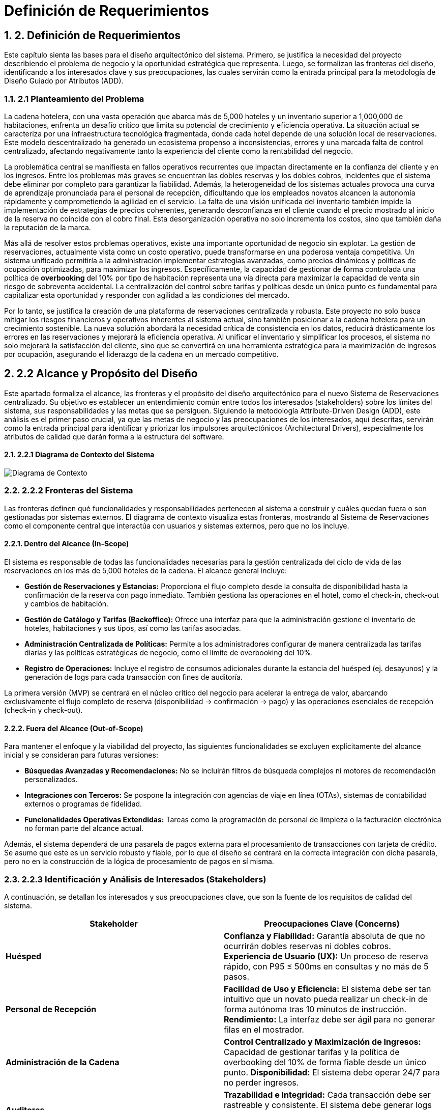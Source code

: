 = Definición de Requerimientos
:doctype: book
:lang: es
:encoding: utf-8
:toclevels: 3
:sectnums:

== 2. Definición de Requerimientos

Este capítulo sienta las bases para el diseño arquitectónico del sistema. Primero, se justifica la necesidad del proyecto describiendo el problema de negocio y la oportunidad estratégica que representa. Luego, se formalizan las fronteras del diseño, identificando a los interesados clave y sus preocupaciones, las cuales servirán como la entrada principal para la metodología de Diseño Guiado por Atributos (ADD).

=== 2.1 Planteamiento del Problema

La cadena hotelera, con una vasta operación que abarca más de 5,000 hoteles y un inventario superior a 1,000,000 de habitaciones, enfrenta un desafío crítico que limita su potencial de crecimiento y eficiencia operativa. La situación actual se caracteriza por una infraestructura tecnológica fragmentada, donde cada hotel depende de una solución local de reservaciones. Este modelo descentralizado ha generado un ecosistema propenso a inconsistencias, errores y una marcada falta de control centralizado, afectando negativamente tanto la experiencia del cliente como la rentabilidad del negocio.

La problemática central se manifiesta en fallos operativos recurrentes que impactan directamente en la confianza del cliente y en los ingresos. Entre los problemas más graves se encuentran las dobles reservas y los dobles cobros, incidentes que el sistema debe eliminar por completo para garantizar la fiabilidad. Además, la heterogeneidad de los sistemas actuales provoca una curva de aprendizaje pronunciada para el personal de recepción, dificultando que los empleados novatos alcancen la autonomía rápidamente y comprometiendo la agilidad en el servicio. La falta de una visión unificada del inventario también impide la implementación de estrategias de precios coherentes, generando desconfianza en el cliente cuando el precio mostrado al inicio de la reserva no coincide con el cobro final. Esta desorganización operativa no solo incrementa los costos, sino que también daña la reputación de la marca.

Más allá de resolver estos problemas operativos, existe una importante oportunidad de negocio sin explotar. La gestión de reservaciones, actualmente vista como un costo operativo, puede transformarse en una poderosa ventaja competitiva. Un sistema unificado permitiría a la administración implementar estrategias avanzadas, como precios dinámicos y políticas de ocupación optimizadas, para maximizar los ingresos. Específicamente, la capacidad de gestionar de forma controlada una política de *overbooking* del 10% por tipo de habitación representa una vía directa para maximizar la capacidad de venta sin riesgo de sobreventa accidental. La centralización del control sobre tarifas y políticas desde un único punto es fundamental para capitalizar esta oportunidad y responder con agilidad a las condiciones del mercado.

Por lo tanto, se justifica la creación de una plataforma de reservaciones centralizada y robusta. Este proyecto no solo busca mitigar los riesgos financieros y operativos inherentes al sistema actual, sino también posicionar a la cadena hotelera para un crecimiento sostenible. La nueva solución abordará la necesidad crítica de consistencia en los datos, reducirá drásticamente los errores en las reservaciones y mejorará la eficiencia operativa. Al unificar el inventario y simplificar los procesos, el sistema no solo mejorará la satisfacción del cliente, sino que se convertirá en una herramienta estratégica para la maximización de ingresos por ocupación, asegurando el liderazgo de la cadena en un mercado competitivo.

== 2.2 Alcance y Propósito del Diseño
Este apartado formaliza el alcance, las fronteras y el propósito del diseño arquitectónico para el nuevo Sistema de Reservaciones centralizado. Su objetivo es establecer un entendimiento común entre todos los interesados (stakeholders) sobre los límites del sistema, sus responsabilidades y las metas que se persiguen. Siguiendo la metodología Attribute-Driven Design (ADD), este análisis es el primer paso crucial, ya que las metas de negocio y las preocupaciones de los interesados, aquí descritas, servirán como la entrada principal para identificar y priorizar los impulsores arquitectónicos (Architectural Drivers), especialmente los atributos de calidad que darán forma a la estructura del software.

==== 2.2.1 Diagrama de Contexto del Sistema

image::docs/img/contextDiagram/diagramaContexto.jpg[Diagrama de Contexto]

=== 2.2.2 Fronteras del Sistema
Las fronteras definen qué funcionalidades y responsabilidades pertenecen al sistema a construir y cuáles quedan fuera o son gestionadas por sistemas externos. El diagrama de contexto visualiza estas fronteras, mostrando al Sistema de Reservaciones como el componente central que interactúa con usuarios y sistemas externos, pero que no los incluye.

==== Dentro del Alcance (In-Scope)
El sistema es responsable de todas las funcionalidades necesarias para la gestión centralizada del ciclo de vida de las reservaciones en los más de 5,000 hoteles de la cadena. El alcance general incluye:

* *Gestión de Reservaciones y Estancias:* Proporciona el flujo completo desde la consulta de disponibilidad hasta la confirmación de la reserva con pago inmediato. También gestiona las operaciones en el hotel, como el check-in, check-out y cambios de habitación.
* *Gestión de Catálogo y Tarifas (Backoffice):* Ofrece una interfaz para que la administración gestione el inventario de hoteles, habitaciones y sus tipos, así como las tarifas asociadas.
* *Administración Centralizada de Políticas:* Permite a los administradores configurar de manera centralizada las tarifas diarias y las políticas estratégicas de negocio, como el límite de overbooking del 10%.
* *Registro de Operaciones:* Incluye el registro de consumos adicionales durante la estancia del huésped (ej. desayunos) y la generación de logs para cada transacción con fines de auditoría.

La primera versión (MVP) se centrará en el núcleo crítico del negocio para acelerar la entrega de valor, abarcando exclusivamente el flujo completo de reserva (disponibilidad -> confirmación -> pago) y las operaciones esenciales de recepción (check-in y check-out).

==== Fuera del Alcance (Out-of-Scope)
Para mantener el enfoque y la viabilidad del proyecto, las siguientes funcionalidades se excluyen explícitamente del alcance inicial y se consideran para futuras versiones:

* *Búsquedas Avanzadas y Recomendaciones:* No se incluirán filtros de búsqueda complejos ni motores de recomendación personalizados.
* *Integraciones con Terceros:* Se pospone la integración con agencias de viaje en línea (OTAs), sistemas de contabilidad externos o programas de fidelidad.
* *Funcionalidades Operativas Extendidas:* Tareas como la programación de personal de limpieza o la facturación electrónica no forman parte del alcance actual.

Además, el sistema dependerá de una pasarela de pagos externa para el procesamiento de transacciones con tarjeta de crédito. Se asume que este es un servicio robusto y fiable, por lo que el diseño se centrará en la correcta integración con dicha pasarela, pero no en la construcción de la lógica de procesamiento de pagos en sí misma.

=== 2.2.3 Identificación y Análisis de Interesados (*Stakeholders*)

A continuación, se detallan los interesados y sus preocupaciones clave, que son la fuente de los requisitos de calidad del sistema.

|===
| Stakeholder | Preocupaciones Clave (Concerns)

| **Huésped** | **Confianza y Fiabilidad:** Garantía absoluta de que no ocurrirán dobles reservas ni dobles cobros. **Experiencia de Usuario (UX):** Un proceso de reserva rápido, con P95 ≤ 500ms en consultas y no más de 5 pasos.

| **Personal de Recepción** | **Facilidad de Uso y Eficiencia:** El sistema debe ser tan intuitivo que un novato pueda realizar un check-in de forma autónoma tras 10 minutos de instrucción. **Rendimiento:** La interfaz debe ser ágil para no generar filas en el mostrador.

| **Administración de la Cadena** | **Control Centralizado y Maximización de Ingresos:** Capacidad de gestionar tarifas y la política de overbooking del 10% de forma fiable desde un único punto. **Disponibilidad:** El sistema debe operar 24/7 para no perder ingresos.

| **Auditores** | **Trazabilidad e Integridad:** Cada transacción debe ser rastreable y consistente. El sistema debe generar logs inmutables para cada operación financiera o de inventario.

| **Equipo de Diseño y Desarrollo** | **Cumplimiento de ASRs:** Diseñar una arquitectura que satisfaga métricas exigentes como P95 ≤ 2.5s en confirmaciones con picos de 10 TPS. **Manejo de Concurrencia:** Evitar condiciones de carrera que lleven a dobles reservas. **Mantenibilidad:** La arquitectura debe ser modular para facilitar la evolución futura del sistema.

| **Líderes de Negocio** | **Mitigación de Riesgos y Alineación Estratégica:** La arquitectura debe ser resiliente, manejar picos de tráfico de forma controlada y asegurar la visión del proyecto: transformar la gestión de reservas en una ventaja competitiva.
|===

=== 2.3 Diagramas de Casos de Uso
Los siguientes diagramas detallan las funcionalidades principales del sistema, agrupadas por los módulos de negocio más importantes que interactúan con los actores clave (Huésped, Recepcionista, Administrador y Auditor).

==== Gestión de Cuentas y Políticas

image::docs/img/UCDiagrams/Administración de Cuentas de Personal.jpg[Diagrama CU: Administración de Cuentas de Personal, width=600]

image::docs/img/UCDiagrams/Administración de Tarifas y Políticas.jpg[Diagrama CU: Administración de Tarifas y Políticas, width=600]

image::docs/img/UCDiagrams/Auditoría.jpg[Diagrama CU: Auditoría, width=600]

==== Gestión de Operaciones
image::docs/img/UCDiagrams/Gestión de Estancias.jpg[Diagrama CU: Gestión de Estancias (Check-in/out), width=600]

image::docs/img/UCDiagrams/Gestión de Habitaciones.jpg[Diagrama CU: Gestión de Habitaciones, width=600]

image::docs/img/UCDiagrams/Gestión de Hoteles.jpg[Diagrama CU: Gestión de Hoteles, width=600]

==== Flujo Principal
image::docs/img/UCDiagrams/Reservaciones y Cuentas de Huésped.jpg[Diagrama CU: Reservaciones y Cuentas de Huésped, width=600]

=== 2.4 Descripciones de casos de uso.

Casos de Uso (Huésped)
[#CU-01]
== CU-01: Consultar disponibilidad de habitaciones

ID:: CU-01
Nombre:: Consultar disponibilidad de habitaciones
Autor:: Aldo Antonio Campos Gómez
Fecha de actualización:: 01-oct-25
Descripción:: Un Huésped consultará las habitaciones disponibles de acuerdo a sus criterios brindados.
Actor(es):: Huésped
Disparador:: El Huésped accede a la página de reservaciones y selecciona la opción para consultar disponibilidad.
Precondiciones:: PR-01 El sistema debe contar con hoteles, tipos de habitación y tarifas cargadas y activas por la administración.
Flujo Normal::
. El huésped introduce los criterios de búsqueda y confirma la búsqueda.
. El sistema recibe los criterios, valida la información, calcula la disponibilidad y los precios para las fechas solicitadas y muestra la lista de tipos de habitación.
. El huésped visualiza en pantalla la lista de tipos de habitación y selecciona una.
. Extiende al CU-02 Reservar una Habitación.
Flujos Alternos::
FA 2.1 Datos inválidos
. El sistema notifica al huésped que ingresó datos inválidos.
. Se regresa al paso 1 del flujo normal.
+
FA 3.1 Sin Disponibilidad
. Si el sistema no encuentra ningún tipo de habitación que satisfaga los criterios, notifica al huésped la falta de disponibilidad y sugiere modificar los parámetros.
. Termina el CU.
Excepciones::
EX-01 Sin conexión con la base de datos
. El sistema notifica al usuario que no hay conexión con la base de datos.
. Termina CU.
Postcondiciones::
Reglas de negocio::
RN-01 Política de Overbooking: Política de overbooking del 10%
RN-02 Precios Dinámicos: El precio mostrado al Huésped debe calcularse por día por la Administración.
RN-03 Coherencia de Precios: El precio total de la estancia mostrado al huésped debe ser exactamente el que se usará.

[#CU-02]
== CU-02: Reservar una Habitación

ID:: CU-02
Nombre:: Reservar una Habitación
Autor:: Aldo Antonio Campos Gómez
Fecha de actualización:: 01-oct-25
Descripción:: Un huésped realiza una reserva y se prepara para el pago.
Actor(es):: Huésped
Disparador:: Un huésped seleccionó una habitación previamente.
Precondiciones:: PR-01 El huésped debe haber seleccionado un tipo de habitación con disponibilidad activa.
Flujo Normal::
. El sistema solicita los datos personales del huesped.
. El huésped ingresa los datos del huésped y confirma la estancia y el precio.
. El sistema retiene el inventario para la habitación y muestra la opción de pago.
. El huésped selecciona la opción para hacer el pago.
. Incluye al CU-03 Hacer pago con tarjeta.
Flujos Alternos::
FA 2.1 Datos inválidos
. El sistema notifica al huésped que ingresó datos inválidos.
. Se regresa al paso 1 del flujo normal.
+
FA 3.1 Sin Inventario
. Si el sistema no encuentra ningún tipo de habitación, notifica al huésped la falta de disponibilidad.
. Termina el CU.
Excepciones::
EX-01 Sin conexión con la base de datos
. El sistema notifica al usuario que no hay conexión con la base de datos.
. Termina CU.
Postcondiciones::
Reglas de negocio::

[#CU-03]
== CU-03: Hacer pago con tarjeta

ID:: CU-03
Nombre:: Hacer pago con tarjeta
Autor:: Aldo Antonio Campos Gómez
Fecha de actualización:: 01-oct-25
Descripción:: El huésped realiza el pago completo de la reservación mediante la pasarela de pago para confirmar su estancia.
Actor(es):: Huésped
Disparador:: El huésped ha seleccionado la opción de pago con tarjeta.
Precondiciones:: El huesped seleccionó un tipo de habitación previamente.
Flujo Normal::
. El sistema verifica si el huésped tiene tarjetas registradas. Muestra las opciones disponibles, además de la opción de agregar una nueva tarjeta u otro método de pago.
. El huésped selecciona una tarjeta registrada o ingresa los datos de una nueva tarjeta.
. El sistema muestra los detalles finales de la reservación y el monto total a pagar.
. El huésped confirma el pago.
. El sistema procesa el pago mediante la pasarela de pago, actualiza el estado de la reservación a Confirmada, libera la retención y genera un recibo de pago.
. Termina el caso de uso.
Flujos Alternos::
FA 2.1 Sin tarjetas registradas
. Si el huésped no tiene tarjetas registradas, el sistema solicita directamente ingresar los datos de la tarjeta.
. Se regresa al paso 1 del flujo normal.
Excepciones::
EX-01 Sin conexión con la base de datos
. El sistema notifica al usuario que no hay conexión con la base de datos.
. Termina CU.
+
EX-02 Falla de Conexión
. El sistema muestra un mensaje de error notificando que no pudo conectarse con la pasarela de pagos y solicita al huésped intentar nuevamente más tarde.
. Termina el CU.
+
EX-03 Pago Rechazado
. El pago es rechazado por la pasarela de pago, el sistema muestra un mensaje de error y pide al huésped intentar nuevamente.
. Regresa al paso 1 del flujo normal.
Postcondiciones::
POST-01 El pago de la reservación queda registrado en el sistema.
POST-02 La habitación queda reservada y confirmada para el huésped, y el inventario se actualiza a Reservado.
Reglas de negocio::
RN-02 Transacción Única: El sistema debe garantizar que cada intento de cobro a la pasarela de pago sea procesado solo una vez para evitar dobles cobros.

[#CU-04]
== CU-04: Cancelar una reservación

ID:: CU-04
Nombre:: Cancelar una reservación
Autor:: Aldo Antonio Campos Gómez
Fecha de actualización:: 01-oct-25
Descripción:: Permite a un huésped anular una reserva existente y confirmada.
Actor(es):: Huésped
Disparador:: Un huésped selecciona la opción de Cancelar Reserva.
Precondiciones:: PR-01: Existe una reserva en el sistema para ese huésped.
Flujo Normal::
. El sistema muestra el apartado para ingresar el número de confirmación de la reserva.
. El huésped proporciona su número de confirmación.
. El sistema busca y muestra los detalles de la reserva a cancelar además del monto a reembolsar y las penalizaciones correspondientes.
. El huésped confirma que desea proceder con la cancelación definitiva.
. El sistema actualiza el estado de la reserva a "Cancelada" y libera a la habitación correspondiente en el inventario para las fechas de la reserva. Procesa la transacción del reembolso y envía una confirmación por correo electrónico al huésped.
. Termina CU.
Flujos Alternos::
FA 3.1 La reserva no es encontrada
. Si el número de confirmación es incorrecto o no hay ninguna reservación, el sistema informa al huésped que la reserva no pudo ser localizada.
. Se regresa al paso 1 del flujo normal.
+
FA 4.1 El huésped decide no cancelar
. El huésped selecciona la opción de no cancelar.
. Termina CU.
Excepciones::
EX-01 Sin conexión con la base de datos
. El sistema notifica al usuario que no hay conexión con la base de datos.
. Termina CU.
+
EX-02: La reserva no es cancelable
. Si la política de cancelación determina que la reserva no puede ser reembolsable, el sistema notifica al usuario.
. Termina CU.
Postcondiciones:: POST-01: El estado de la reserva se ha modificado a "Cancelada".
Reglas de negocio::
RN-01: El cálculo del reembolso debe aplicar las reglas y penalizaciones definidas en la Política de Cancelación vigente.
RN-02: Toda cancelación debe ser registrada para permitir su rastreo por parte de Auditoría.

[#CU-05]
== CU-05: Crear cuenta de huésped

ID:: CU-05
Nombre:: Crear cuenta de huésped
Autor:: Aldo Antonio Campos Gómez
Fecha de actualización:: 01-oct-25
Descripción:: Permite a un nuevo usuario registrarse en la plataforma para gestionar sus reservas y datos personales.
Actor(es):: Huésped
Disparador:: Un usuario sin cuenta previa selecciona la opción "Registrarse" en el sistema.
Precondiciones:: PR-01: El usuario no debe tener una cuenta existente asociada a su dirección de correo electrónico.
Flujo Normal::
. El sistema muestra un formulario de registro solicitando datos como nombre, apellido, correo electrónico y contraseña.
. El huésped ingresa la información solicitada y confirma la creación de la cuenta.
. El sistema valida los datos, crea la nueva cuenta en la base de datos, y muestra un mensaje de confirmación de registro exitoso.
. Termina CU.
Flujos Alternos::
FA 3.1: Correo electrónico ya registrado
. Si el sistema detecta que el correo electrónico ingresado ya existe, notifica al huésped.
. Termina CU.
+
FA 3.2: Datos inválidos
. El sistema notifica al huésped que ingresó datos inválidos.
. Se regresa al paso 2 del flujo normal.
Excepciones::
EX-01 Sin conexión con la base de datos
. El sistema notifica al usuario que no hay conexión con la base de datos.
. Termina CU.
Postcondiciones:: POST-01: Se ha creado y almacenado una nueva cuenta de huésped en el sistema.
Reglas de negocio:: RN-01: La contraseña seleccionada por el huésped debe cumplir con las políticas de seguridad mínimas del sistema.

[#CU-06]
== CU-06: Consultar mis reservaciones

ID:: CU-06
Nombre:: Consultar mis reservaciones
Autor:: Aldo Antonio Campos Gómez
Fecha de actualización:: 01-oct-25
Descripción:: Permite a un usuario registrado ver el historial y el detalle de sus reservas activas y pasadas.
Actor(es):: Huésped
Disparador:: El huésped selecciona la opción "Mis Reservaciones" dentro de su cuenta.
Precondiciones::
Flujo Normal::
. El sistema busca y muestra una lista de todas las reservaciones asociadas a la cuenta del huésped.
. El huésped selecciona una reservación de la lista para ver su detalle.
. El sistema muestra la información completa de la reservación seleccionada, incluyendo detalles del hotel, fechas, tipo de habitación y desglose de costos.
. Termina el CU.
Flujos Alternos::
FA 1.1: Huésped sin reservaciones
. Si el huésped no tiene ninguna reservación asociada a la cuenta el sistema notifica al huésped.
. Termina el CU.
Excepciones::
EX-01 Sin conexión con la base de datos
. El sistema notifica al usuario que no hay conexión con la base de datos.
. Termina CU.
Postcondiciones::
Reglas de negocio::

Casos de Uso (Recepcionista)
[#CU-07]
== CU-07: Registrar salida (Check-out)

ID:: CU-07
Nombre:: Registrar salida (Check-out)
Autor:: Aldo Antonio Campos Gómez
Fecha de actualización:: 01-oct-25
Descripción:: El Recepcionista cierra la estancia del huésped en el sistema, y actualiza el estado de la habitación para limpieza.
Actor(es):: Recepcionista
Disparador:: Un huésped se presenta en recepción para finalizar su estancia.
Precondiciones:: PR-01: Existe una reserva para el huésped con estado "Activa".
Flujo Normal::
. El sistema muestra la opción para buscar estancias activas.
. El recepcionista introduce el número de habitación del huésped para localizar la cuenta.
. El sistema calcula y presenta el estado de cuenta final, incluyendo todos los consumos adicionales.
. El recepcionista confirma los cargos con el huésped y registra el pago del saldo.
. El sistema procesa el pago, actualiza el estado de la reserva a "Finalizada" y cambia el estado de la habitación a "Pendiente de Limpieza".
. Termina CU.
Flujos Alternos::
FA 4.1 El huésped no tiene consumo adicional
. El sistema muestra al recepcionista que no hay ningún pago pendiente, actualiza el estado de la reserva a Finalizada y cambia el estado de la habitación a Pendiente de Limpieza.
. Termina CU.
Excepciones::
EX-02 Falla de Conexión
. El sistema muestra un mensaje de error notificando que no pudo conectarse con la pasarela de pagos y solicita al huésped intentar nuevamente más tarde.
. Termina el CU.
+
EX-03 Pago Rechazado
. El pago es rechazado por la pasarela de pago, el sistema muestra un mensaje de error y pide al huésped intentar nuevamente.
. Regresa al paso 1 del flujo normal.
Postcondiciones::
POST-01: El estado de la reserva se ha modificado a Finalizada.
POST-02: El estado de la habitación se ha actualizado a Pendiente de Limpieza.
Reglas de negocio:: RN-01: Todos los consumos registrados en la cuenta del huésped deben ser liquidados para poder completar el check-out.

[#CU-08]
== CU-08: Registrar llegada (check-in)

ID:: CU-08
Nombre:: Registrar llegada (check-in)
Autor:: Aldo Antonio Campos Gómez
Fecha de actualización:: 01-oct-25
Descripción:: El recepcionista localiza la reserva del huésped, valida su identidad y actualiza el estado de la habitación.
Actor(es):: Recepcionista
Disparador:: Un huésped con una reserva confirmada llega al hotel para iniciar su estancia.
Precondiciones::
PR-01: El recepcionista ha iniciado sesión en el sistema.
PR-02: Existe una reserva en el sistema para el huésped con estado "Confirmada".
Flujo Normal::
. El recepcionista solicita al huésped su número de confirmación y busca la reserva en el sistema.
. El sistema muestra los detalles de la reserva.
. El recepcionista valida la identidad del huésped, confirma los detalles de la estancia y realiza el check in en el sistema.
. El sistema actualiza el estado de la habitación de "Reservada" a "Ocupada" y registra la fecha y hora.
. Termina CU.
Flujos Alternos::
FA 2.1 La reserva no se encuentra
. Si la reserva no existe, el sistema notifica al Recepcionista.
. Termina el CU.
Excepciones::
EX-01 Sin conexión con la base de datos
. El sistema notifica al usuario que no hay conexión con la base de datos.
. Termina CU.
Postcondiciones:: POST-01 La reserva del huésped se actualiza a un estado "Activo".
Reglas de negocio::

[#CU-09]
== CU-09: Cambiar de habitación a un huésped

ID:: CU-09
Nombre:: Cambiar de habitación a un huésped
Autor:: Aldo Antonio Campos Gómez
Fecha de actualización:: 01-oct-25
Descripción:: Permite al recepcionista reasignar un huésped a una habitación diferente durante su estancia.
Actor(es):: Recepcionista
Disparador:: Un huésped solicita un cambio de habitación o el personal del hotel lo requiere por una necesidad operativa.
Precondiciones::
PR-01: El recepcionista ha iniciado sesión en el sistema.
PR-02: Existe una reserva en el sistema para el huésped con estado "Confirmada".
Flujo Normal::
. El sistema muestra la interfaz para gestionar estancias activas.
. El recepcionista busca y selecciona la estancia del huésped que requiere el cambio.
. El sistema muestra los detalles de la ocupación actual y una lista de las habitaciones disponibles y limpias.
. El recepcionista selecciona la nueva habitación de la lista y confirma la operación.
. El sistema asocia la estancia a la nueva habitación, actualiza el estado de la nueva habitación a "Ocupada" y el de la anterior a "Pendiente de Limpieza".
. Termina CU.
Flujos Alternos::
FA 3.1: Cambio a un tipo de habitación diferente
. Si no hay habitaciones disponibles del mismo tipo, el sistema puede mostrar habitaciones de otras categorías.
. Si el recepcionista selecciona una, el sistema recalcula la tarifa de la estancia si hay diferencia de precio.
. Se regresa al paso 4 del flujo normal.
Excepciones::
EX-01 Sin conexión con la base de datos
. El sistema notifica al usuario que no hay conexión con la base de datos.
. Termina CU.
Postcondiciones:: POST-01: La estancia del huésped queda registrada en la nueva habitación.
Reglas de negocio:: RN-01: Cualquier diferencia en la tarifa por cambio de tipo de habitación debe ser registrada en la cuenta del huésped.

[#CU-10]
== CU-10: Registrar consumo o servicio

ID:: CU-10
Nombre:: Registrar consumo o servicio
Autor:: José Luis Silva Gómez
Fecha de actualización:: 01-oct-25
Descripción:: Añade cargos adicionales a la cuenta de la habitación de un huésped por servicios o productos consumidos durante su estancia (ej. minibar, lavandería, restaurante).
Actor(es):: Recepcionista
Disparador:: El Recepcionista selecciona la opción "Añadir Cargo" desde la cuenta de una estancia activa.
Precondiciones::
PR-01: El recepcionista ha iniciado sesión en el sistema.
PR-02: Existe una estancia activa (check-in realizado) para el huésped.
Flujo Normal::
. El recepcionista busca y selecciona la estancia activa del huésped (por número de habitación o nombre).
. El sistema muestra la cuenta actual del huésped.
. El recepcionista ingresa la descripción del consumo o servicio y su importe.
. El sistema valida y añade el cargo a la cuenta de la habitación, mostrando un mensaje de confirmación.
. Termina el CU.
Flujos Alternos::
FA 2.1: Estancia no encontrada
. Si el sistema no localiza una estancia activa con los datos proporcionados, notifica al recepcionista.
. El flujo regresa al paso 2.
Excepciones::
EX-01 Sin conexión con la base de datos
. El sistema notifica al usuario que no hay conexión con la base de datos.
. Termina CU.
Postcondiciones:: POST-01: El nuevo cargo ha sido registrado y añadido al estado de cuenta del huésped.
Reglas de negocio::

[#CU-11]
== CU-11: Buscar reserva de huésped

ID:: CU-11
Nombre:: Buscar reserva de huésped
Autor:: José Luis Silva Gómez
Fecha de actualización:: 01-oct-25
Descripción:: Permite al recepcionista localizar una reserva específica utilizando diferentes criterios de búsqueda como nombre del huésped, apellido o número de confirmación.
Actor(es):: Recepcionista
Disparador:: El Recepcionista selecciona la opción "Buscar reserva".
Precondiciones:: PR-01: El recepcionista ha iniciado sesión en el sistema.
Flujo Normal::
. El sistema muestra la opción de búsqueda de reservas.
. El recepcionista introduce al menos un criterio de búsqueda (ej. nombre del huésped).
. El sistema busca en la base de datos y muestra una lista de las reservas que coinciden con los criterios.
. El recepcionista selecciona la reserva correcta de la lista.
. El sistema muestra todos los detalles de la reserva seleccionada.
. Termina el CU.
Flujos Alternos::
FA 3.1 Búsqueda sin resultados
. Si el sistema no encuentra ninguna reserva que coincida con los criterios, muestra un mensaje informativo.
. El flujo regresa al paso 2.
Excepciones::
EX-01 Sin conexión con la base de datos
. El sistema notifica al usuario que no hay conexión con la base de datos.
. Termina CU.
Postcondiciones:: POST-01: El recepcionista ha visualizado la información detallada de la reserva buscada.
Reglas de negocio::

[#CU-12]
== CU-12: Consultar estado de habitación

ID:: CU-12
Nombre:: Consultar estado de habitación
Autor:: José Luis Silva Gómez
Fecha de actualización:: 01-oct-25
Descripción:: Muestra al recepcionista una vista general y en tiempo real del estado de todas las habitaciones del hotel (ej. Disponible, Ocupada, Pendiente de Limpieza, En Mantenimiento).
Actor(es):: Recepcionista
Disparador:: El Recepcionista selecciona la opción "Estado de Habitaciones" en su panel principal.
Precondiciones::
Flujo Normal::
. El sistema recupera y muestra una lista o un mapa gráfico de todas las habitaciones del hotel.
. Cada habitación se muestra con su estado actual, a menudo indicado por un código de color.
. Termina el CU.
Flujos Alternos::
FA 1.1: Filtrar la vista
. El recepcionista aplica filtros para ver solo habitaciones con un estado específico (ej. "Disponibles").
. El sistema actualiza la vista para mostrar solo las habitaciones que cumplen el criterio.
Excepciones::
EX-01 Sin conexión con la base de datos
. El sistema notifica al usuario que no hay conexión con la base de datos.
. Termina CU.
Postcondiciones::
Reglas de negocio::

De acuerdo, continuamos.

Aquí tienes la siguiente sección, que cubre la primera parte de los Casos de Uso del actor Administrador, enfocada en la gestión de hoteles y habitaciones (CU-13 al CU-24).

Casos de Uso (Administrador - Gestión de Hoteles y Habitaciones)
[#CU-13]
== CU-13: Registrar nuevo hotel

ID:: CU-13
Nombre:: Registrar nuevo hotel
Autor:: Angel Jonathan Puch Hernández
Fecha de actualización:: 03-oct-25
Descripción:: El Administrador da de alta un nuevo hotel en el sistema, registrando su información básica para que pueda ser gestionado.
Actor(es):: Administrador
Disparador:: El Administrador selecciona la opción para Registrar Nuevo Hotel desde el panel de administración.
Precondiciones::
Flujo Normal::
. El sistema muestra el formulario para el registro de un nuevo hotel.
. El administrador ingresa los datos del hotel y confirma la acción.
. El sistema valida que los datos estén completos y con el formato correcto. Verifica que no exista otro hotel con los mismos identificadores únicos, registra el nuevo hotel y muestra un mensaje de confirmación al Administrador.
. Termina CU.
Flujos Alternos::
FA 3.1 Datos inválidos o incompletos:
. Si el sistema verifica si hay errores en la validación, notifica al Administrador resaltando los campos incorrectos.
. Se regresa al paso 1 del flujo normal, manteniendo la información ya ingresada.
+
FA 3.2 Hotel duplicado:
. Si el sistema detecta que el hotel ya existe, informa al Administrador del duplicado y cancela la operación.
. El flujo regresa al paso 1.
Excepciones::
EX-01 Sin conexión con la base de datos
. El sistema notifica al usuario que no hay conexión con la base de datos.
. Termina CU.
Postcondiciones:: PS-01: Se ha creado un nuevo registro de hotel en el sistema, disponible para la gestión de habitaciones y tarifas.
Reglas de negocio::

[#CU-14]
== CU-14: Consultar información de hotel

ID:: CU-14
Nombre:: Consultar información de hotel
Autor:: Angel Jonathan Puch Hernández
Fecha de actualización:: 03-oct-25
Descripción:: Permite al Administrador buscar y visualizar los detalles de un hotel existente en el sistema.
Actor(es):: Administrador
Disparador:: El Administrador accede a la sección de Gestión de Hoteles.
Precondiciones:: PR-01: Deben existir hoteles registrados en el sistema.
Flujo Normal::
. El sistema muestra la interfaz de consulta, incluyendo una lista de hoteles y un campo de búsqueda.
. El actor utiliza la búsqueda o selecciona un hotel directamente de la lista.
. El sistema: Recupera y muestra en pantalla toda la información detallada del hotel seleccionado.
. Termina CU.
Flujos Alternos::
FA 2.1 Búsqueda sin resultados:
. Si el actor realiza una búsqueda y el sistema no encuentra ningún hotel que coincida, notifica al Administrador.
. El flujo regresa al paso 1.
Excepciones::
EX-01 Sin conexión con la base de datos
. El sistema notifica al usuario que no hay conexión con la base de datos.
. Termina CU.
Postcondiciones:: POST-01: El Administrador ha visualizado la información del hotel solicitado.
Reglas de negocio::

[#CU-15]
== CU-15: Actualizar información de hotel

ID:: CU-15
Nombre:: Actualizar información de hotel
Autor:: Angel Jonathan Puch Hernández
Fecha de actualización:: 03-oct-25
Descripción:: El administrador modifica los datos generales de un hotel previamente registrado en el sistema.
Actor(es):: Administrador
Disparador:: El Administrador selecciona la opción de editar un hotel existente.
Precondiciones:: PR-01: El Administrador ha consultado previamente el hotel que desea modificar.
Flujo Normal::
. El sistema presenta un formulario con la información actual del hotel cargada en los campos editables.
. El administrador modifica los campos deseados y confirma los cambios.
. El sistema valida los datos modificados, los guarda en la base de datos y muestra un mensaje de confirmación.
. Termina CU.
Flujos Alternos::
FA 3.1 Datos inválidos o incompletos:
. Si el sistema verifica si hay errores en la validación, notifica al Administrador resaltando los campos incorrectos.
. Se regresa al paso 1 del flujo normal, manteniendo la información ya ingresada.
Excepciones::
EX-01 Sin conexión con la base de datos
. El sistema notifica al usuario que no hay conexión con la base de datos.
. Termina CU.
Postcondiciones:: POST-01 La información del hotel ha sido actualizada en la base de datos.
Reglas de negocio::

[#CU-16]
== CU-16: Desactivar hotel

ID:: CU-16
Nombre:: Desactivar hotel
Autor:: Angel Jonathan Puch Hernández
Fecha de actualización:: 03-oct-25
Descripción:: Se cambia el estado de un hotel a "Inactivo" para que ya no esté disponible para nuevas reservaciones ni aparezca en consultas públicas. El registro se conserva en la base de datos por motivos de auditoría.
Actor(es):: Administrador
Disparador:: El Administrador selecciona la opción de desactivar un hotel existente.
Precondiciones::
Flujo Normal::
. El sistema verifica que el hotel no tenga reservaciones futuras. Al no encontrar ninguna, muestra un diálogo de confirmación, advirtiendo que la acción ocultará el hotel del sistema público.
. El administrador confirma la desactivación.
. El sistema cambia el estado del hotel a "Inactivo" en la base de datos y muestra un mensaje de éxito.
Flujos Alternos::
FA 1.1 Hotel con reservaciones futuras:
. Si el sistema detecta que existen reservaciones futuras para este hotel, bloquea la acción. Muestra un mensaje al Administrador indicando: "La desactivación no es posible. El hotel tiene [X] reservaciones futuras. Por favor, proceda con la reubicación o cancelación de estas antes de intentar desactivarlo nuevamente."
. Termina CU.
+
FA 2.1 Cancelación del usuario:
. El administrador decide no desactivar el hotel y cancela la operación en el diálogo de confirmación.
. Termina CU.
Excepciones::
EX-01 Sin conexión con la base de datos
. El sistema notifica al usuario que no hay conexión con la base de datos.
. Termina CU.
Postcondiciones:: POST-01 El estado del hotel se actualiza a "Inactivo". El hotel ya no es visible para los huéspedes y no se pueden realizar nuevas reservaciones en él. Todos los datos históricos se conservan.
Reglas de negocio::
RN-01 Por políticas de auditoría, los registros de hoteles no se eliminan fisicamente, solo se desactivan.
RN-02 Un hotel con reservaciones futuras no puede ser desactivado. La resolución manual de estas reservas (reubicación o cancelación) es un prerrequisito para la desactivación.

[#CU-17]
== CU-17: Registrar tipo de habitación

ID:: CU-17
Nombre:: Registrar tipo de habitación
Autor:: Angel Jonathan Puch Hernández
Fecha de actualización:: 03-oct-25
Descripción:: Crea una nueva categoría de habitación (ej. Sencilla, Doble, Suite) con sus características generales.
Actor(es):: Administrador
Disparador:: El Administrador selecciona la opción Registrar Tipo de Habitación.
Precondiciones::
Flujo Normal::
. El sistema muestra el formulario para registrar una nueva categoría de habitación.
. El administrador ingresa los datos del nuevo tipo de habitación y confirma.
. El sistema valida los datos, verifica que el nombre no esté duplicado, guarda el registro y muestra un mensaje de confirmación.
. Termina CU.
Flujos Alternos::
FA 3.1 Datos inválidos:
. Si los datos son incorrectos, el sistema notifica al Administrador para que los corrija.
. Se regresa al paso 1 del flujo normal.
+
FA 3.2 Tipo de habitación duplicado:
. Si el nombre ya existe, el sistema informa al Administrador.
. Se regresa al paso 1 del flujo normal.
Excepciones::
EX-01 Sin conexión con la base de datos
. El sistema notifica al usuario que no hay conexión con la base de datos.
. Termina CU.
Postcondiciones:: POST-01 Se ha creado una nueva categoría de habitación, disponible para ser asignada a habitaciones fisicas.
Reglas de negocio::

[#CU-18]
== CU-18: Consultar tipos de habitación

ID:: CU-18
Nombre:: Consultar tipos de habitación
Autor:: Aldo Antonio Campos Gómez
Fecha de actualización:: 03-oct-25
Descripción:: Muestra al Administrador la lista de todas las categorías de habitaciones existentes en el sistema.
Actor(es):: Administrador
Disparador:: El Administrador da clic en consultar tipos de habitación.
Precondiciones::
Flujo Normal::
. El sistema recupera y muestra una lista con todos los tipos de habitación registrados y sus datos principales.
. El administrador visualiza la lista.
. Termina CU.
Flujos Alternos::
FA 1.1 No existen tipos de habitación:
. Si el sistema no encuentra registros, muestra un mensaje indicándolo junto con una opción para crear uno nuevo.
. Termina CU.
Excepciones::
EX-01 Sin conexión con la base de datos
. El sistema notifica al usuario que no hay conexión con la base de datos.
. Termina CU.
Postcondiciones:: POST-01 El Administrador ha visualizado la lista de tipos de habitación.
Reglas de negocio::

[#CU-19]
== CU-19: Actualizar tipo de habitación

ID:: CU-19
Nombre:: Actualizar tipo de habitación
Autor:: Angel Jonathan Puch Hernández
Fecha de actualización:: 03-oct-25
Descripción:: El administrador modifica las características de un tipo de habitación existente.
Actor(es):: Administrador
Disparador:: El Administrador selecciona la opción de editar un tipo de habitación de la lista.
Precondiciones:: PR-01: Ya deben de haber registros de tipos de habitación.
Flujo Normal::
. El sistema presenta un formulario con los datos actuales del tipo de habitación.
. El actor modifica los datos y confirma los cambios.
. El sistema valida los nuevos datos, los guarda y muestra un mensaje de confirmación.
. Termina CU.
Flujos Alternos::
FA 3.1 Datos inválidos:
. Si los datos son incorrectos, el sistema notifica al Administrador para que los corrija.
. Se regresa al paso 1 del flujo normal.
Excepciones::
EX-01 Sin conexión con la base de datos
. El sistema notifica al usuario que no hay conexión con la base de datos.
. Termina CU.
Postcondiciones:: POST-01 La información del tipo de habitación ha sido actualizada.
Reglas de negocio::

[#CU-20]
== CU-20: Desactivar tipo de habitación

ID:: CU-20
Nombre:: Desactivar tipo de habitación
Autor:: Angel Jonathan Puch Hernández
Fecha de actualización:: 03-oct-25
Descripción:: Cambia el estado de un tipo de habitación a "Inactivo" para que no pueda ser asignado a nuevas habitaciones. El registro se conserva en la base de datos para mantener la integridad de los datos históricos.
Actor(es):: Administrador
Disparador:: El Administrador selecciona la opción desactivar un tipo de habitación.
Precondiciones:: PR-01: Existen tipos de habitaciones registradas en el sistema.
Flujo Normal::
. El sistema verifica que el tipo de habitación no esté actualmente en uso (asignado a ninguna habitación fisica). Al no encontrar ninguna, muestra un diálogo de confirmación.
. El administrador confirma la desactivación.
. El sistema cambia el estado del tipo de habitación a "Inactivo" en la base de datos y muestra un mensaje de éxito.
. Termina CU.
Flujos Alternos::
FA 1.1 Tipo de habitación en uso:
. Si el sistema detecta que este tipo está asignado a una o más habitaciones, bloquea la acción. Muestra un mensaje al Administrador: "La desactivación no es posible. Este tipo está asignado a [X] habitaciones. Por favor, reasigne estas habitaciones a otro tipo antes de continuar."
. Termina CU.
+
FA 2.1 Cancelación del usuario:
. El actor decide no continuar y cancela la operación en el diálogo de confirmación.
. Termina CU.
Excepciones::
EX-01 Sin conexión con la base de datos
. El sistema notifica al usuario que no hay conexión con la base de datos.
. Termina CU.
Postcondiciones:: POST-01 El estado del tipo de habitación se actualiza a "Inactivo". Ya no aparecerá en las opciones para asignar a habitaciones nuevas o existentes.
Reglas de negocio:: RN-01: Un tipo de habitación que esté asignado a una o más habitaciones fisicas no puede ser desactivado. Se debe reasignar cada habitación afectada antes de proceder.

[#CU-21]
== CU-21: Registrar habitación

ID:: CU-21
Nombre:: Registrar habitación
Autor:: Angel Jonathan Puch Hernández
Fecha de actualización:: 03-oct-25
Descripción:: El administrador añade una habitación física al inventario de un hotel, asignándole un tipo.
Actor(es):: Administrador
Disparador:: El Administrador selecciona añadir habitación en la gestión de un hotel.
Precondiciones:: PR-01: Deben existir hoteles y tipos de habitación.
Flujo Normal::
. El sistema muestra el formulario para registrar una nueva habitación, permitiendo seleccionar el hotel y el tipo de habitación de listas desplegables.
. El actor completa los datos y confirma.
. El sistema valida los datos, verifica que el número no esté duplicado en el hotel, guarda la habitación y confirma la operación.
Flujos Alternos::
FA 3.1 Datos inválidos:
. Si los datos son incorrectos, el sistema lo notifica.
. Regresa al paso 1 del flujo normal, manteniendo la información ya ingresada.
+
FA 3.2 Habitación duplicada:
. Si el número ya existe en ese hotel, el sistema lo informa.
. Regresa al paso 1 del flujo normal.
Excepciones::
EX-01 Sin conexión con la base de datos
. El sistema notifica al usuario que no hay conexión con la base de datos.
. Termina CU.
Postcondiciones:: POST-01 Se ha añadido una nueva habitación al inventario de un hotel.
Reglas de negocio::

[#CU-22]
== CU-22: Consultar estado de habitación

ID:: CU-22
Nombre:: Consultar estado de habitación
Autor:: Angel Jonathan Puch Hernández
Fecha de actualización:: 03-oct-25
Descripción:: El administrador revisa los detalles y el estado actual de una habitación (Disponible, Ocupada, etc.).
Actor(es):: Administrador
Disparador:: El administrador busca una habitación por su número dentro de un hotel.
Precondiciones:: PR-01: La habitación debe de existir.
Flujo Normal::
. El sistema presenta una interfaz para seleccionar un hotel y buscar una habitación.
. El actor introduce el número de la habitación y busca.
. El sistema muestra los detalles de la habitación, incluyendo su estado.
. Termina CU.
Flujos Alternos::
FA 3.1 Habitación no encontrada:
. Si no se encuentra la habitación, el sistema lo notifica.
. Regresa al paso 1 del flujo normal.
Excepciones::
EX-01 Sin conexión con la base de datos
. El sistema notifica al usuario que no hay conexión con la base de datos.
. Termina CU.
Postcondiciones:: POST-01 El actor ha visualizado el estado y los detalles de la habitación.
Reglas de negocio::

[#CU-23]
== CU-23: Actualizar estado de habitación

ID:: CU-23
Nombre:: Actualizar estado de habitación
Autor:: Angel Jonathan Puch Hernández
Fecha de actualización:: 03-oct-25
Descripción:: Permite cambiar el estado de una habitación (ej. a "En Mantenimiento").
Actor(es):: Administrador
Disparador:: El administrador selecciona la opción de cambiar estado en la vista de una habitación.
Precondiciones:: PR-01: Debe de existir la habitación a cambiar su estado.
Flujo Normal::
. El sistema muestra una lista de los estados válidos a los que puede cambiar la habitación.
. El actor selecciona el nuevo estado y confirma el cambio.
. El sistema valida la transición, actualiza el estado y muestra un mensaje de confirmación.
Flujos Alternos::
FA 3.1 Transición de estado no permitida:
. Si el sistema detecta que el cambio de estado no es válido (ej. poner en mantenimiento una habitación ocupada), bloquea la acción y notifica la razón.
. Termina CU.
Excepciones::
EX-01 Sin conexión con la base de datos
. El sistema notifica al usuario que no hay conexión con la base de datos.
. Termina CU.
+
EX-01 Conflicto de estado:
. Si el estado de la habitación fue modificado por otro proceso (ej. un check-in automático) mientras el actor decidía, el sistema lo detecta, cancela la operación y sugiere refrescar los datos.
. Termina CU.
Postcondiciones:: POST-01 El estado de la habitación ha sido actualizado en el sistema.
Reglas de negocio::

[#CU-24]
== CU-24: Desactivar habitación

ID:: CU-24
Nombre:: Desactivar habitación
Autor:: Angel Jonathan Puch Hernández
Fecha de actualización:: 03-oct-25
Descripción:: Cambia el estado de una habitación a inactiva, removiéndola del inventario disponible para reservaciones y check-in. Su registro histórico se conserva.
Actor(es):: Administrador
Disparador:: El Administrador selecciona la opción de desactivar una habitación específica.
Precondiciones::
Flujo Normal::
. El sistema verifica que la habitación no esté en estado "Ocupada" y que no tenga reservaciones futuras asignadas. Al no encontrar conflictos, muestra un diálogo de confirmación.
. El administrador confirma la desactivación.
. El sistema cambia el estado de la habitación a "Inactiva" y muestra un mensaje de éxito.
Flujos Alternos::
FA 1.1 Habitación ocupada o con reservas futuras:
. Si el sistema detecta que la habitación está actualmente ocupada o tiene asignada al menos una reserva futura, bloquea la acción. Muestra un mensaje al Administrador: "La desactivación no es posible. La habitación está ocupada o tiene reservas futuras. Por favor, asegúrese de que la habitación esté desocupada y sin reservas pendientes."
. Termina CU.
+
FA 2.1 Cancelación del usuario:
. El actor decide no continuar y cancela la operación en el diálogo de confirmación.
. Termina CU.
Excepciones::
EX-01 Sin conexión con la base de datos
. El sistema notifica al usuario que no hay conexión con la base de datos.
. Termina CU.
Postcondiciones:: POST-01 El estado de la habitación se actualiza a "Inactiva". La habitación ya no forma parte del inventario disponible para la venta o asignación.
Reglas de negocio:: RN-01: Una habitación física no puede ser desactivada si está ocupada o tiene reservaciones futuras. Estas condiciones deben resolverse antes de poder retirarla del inventario.

Casos de Uso (Administrador - Gestión de Personal, Tarifas y Políticas)
[#CU-25]
== CU-25: Registrar cuenta de personal

ID:: CU-25
Nombre:: Registrar cuenta de personal
Autor:: Aldo Antonio Campos Gómez
Fecha de actualización:: 01-oct-25
Descripción:: El Administrador crea un nuevo perfil de usuario para un miembro del personal (recepcionista o administrador), asignándole credenciales y permisos.
Actor(es):: Administrador
Disparador:: El Administrador selecciona la opción "Registrar Nuevo Personal" desde el panel de administración.
Precondiciones::
Flujo Normal::
. El sistema muestra un formulario para el registro de una nueva cuenta de personal, solicitando datos como nombre, puesto, correo electrónico y contraseña.
. El Administrador ingresa los datos del nuevo usuario y confirma la acción.
. El sistema valida los datos, verifica que el correo electrónico no esté duplicado, crea la cuenta con el rol asignado y muestra un mensaje de confirmación.
. Termina CU.
Flujos Alternos::
FA 3.1: Datos inválidos o incompletos
. El sistema notifica al huésped que ingresó datos inválidos.
. Se regresa al paso 1 del flujo normal.
+
FA 3.2: Correo electrónico duplicado
. Si el sistema detecta que el correo ya está en uso, informa al Administrador del duplicado y cancela la operación.
. Se regresa al paso 1 del flujo normal.
Excepciones::
EX-01 Sin conexión con la base de datos
. El sistema notifica al usuario que no hay conexión con la base de datos.
. Termina CU.
Postcondiciones:: POST-01: Se ha creado una nueva cuenta de personal en el sistema y está lista para ser utilizada.
Reglas de negocio:: RN-02: El rol asignado al usuario determinará su nivel de acceso y los permisos dentro del sistema.

[#CU-26]
== CU-26: Consultar cuentas de personal

ID:: CU-26
Nombre:: Consultar cuentas de personal
Autor:: Aldo Antonio Campos Gómez
Fecha de actualización:: 01-oct-25
Descripción:: Permite al Administrador buscar y visualizar los perfiles de los empleados registrados en el sistema.
Actor(es):: Administrador
Disparador:: El Administrador accede a la sección de "Gestión de Personal".
Precondiciones:: PR-01: Deben existir cuentas de personal registradas en el sistema.
Flujo Normal::
. El sistema muestra la interfaz de consulta, incluyendo una lista del personal y un campo de búsqueda.
. El Administrador utiliza la búsqueda o selecciona un usuario directamente de la lista.
. El sistema recupera y muestra en pantalla la información detallada del perfil seleccionado.
. El Administrador selecciona la opción Aceptar.
. Finaliza el caso de uso.
Flujos Alternos::
FA 2.1 : Búsqueda sin resultados
. Si el Administrador realiza una búsqueda y el sistema no encuentra ningún usuario que coincida, se lo notifica.
. Termina CU.
+
FA 2.2 Administrador selecciona la opción Actualizar Cuenta
. Extiende al CU-27 Actualizar Cuenta de Personal.
Excepciones::
EX-01 Sin conexión con la base de datos
. El sistema notifica al usuario que no hay conexión con la base de datos.
. Termina CU.
Postcondiciones::
Reglas de negocio::

[#CU-27]
== CU-27: Actualizar cuenta de personal

ID:: CU-27
Nombre:: Actualizar cuenta de personal
Autor:: Aldo Antonio Campos Gómez
Fecha de actualización:: 01-oct-25
Descripción:: El Administrador modifica los datos o permisos de un usuario del sistema previamente registrado.
Actor(es):: Recepcionista
Disparador:: El Administrador selecciona la opción de Actualizar Cuenta de Personal en el CU-26.
Precondiciones::
Flujo Normal::
. El sistema presenta un formulario con la información actual del usuario cargada en campos editables (nombre, correo, rol, etc.).
. El Administrador modifica los campos deseados y confirma los cambios.
. El sistema valida los nuevos datos, los guarda en la base de datos y muestra un mensaje de confirmación de que la actualización fue exitosa.
. Finaliza el caso de uso.
Flujos Alternos::
FA 3.1 Datos inválidos
. El sistema notifica al Administrador que ingresó datos inválidos.
. Se regresa al paso 1 del flujo normal.
Excepciones::
EX-01 Sin conexión con la base de datos
. El sistema notifica al usuario que no hay conexión con la base de datos.
. Termina CU.
Postcondiciones:: POST-01: La información de la cuenta de personal ha sido actualizada en la base de datos.
Reglas de negocio::

[#CU-28]
== CU-28: Dar de baja cuenta personal

ID:: CU-28
Nombre:: Dar de baja cuenta personal
Autor:: José Luis Silva Gómez
Fecha de actualización:: 01-oct-25
Descripción:: Desactiva el acceso de un empleado al sistema. La cuenta no se elimina fisicamente para mantener la integridad de los registros históricos y de auditoría.
Actor(es):: Administrador
Disparador:: El Administrador selecciona el perfil de un usuario.
Precondiciones:: PR-01: El Administrador ha iniciado sesión y ha localizado la cuenta de personal a desactivar.
Flujo Normal::
. El sistema muestra los generales del usuario, así como las opciones del perfil de usuario.
. El Administrador selecciona la opción "Dar de baja" en el perfil del usuario.
. El sistema solicita una confirmación, advirtiendo que la acción bloqueará el acceso del usuario.
. El Administrador confirma la acción.
. El sistema cambia el estado de la cuenta a "Inactiva", registra la fecha y hora de la operación y muestra un mensaje de confirmación.
. Termina el CU.
Flujos Alternos::
FA 3.1: El Administrador cancela la operación
. El Administrador decide no continuar y cancelar la acción en el diálogo de confirmación.
. Termina el CU.
Excepciones::
EX-01 Sin conexión con la base de datos
. El sistema notifica al usuario que no hay conexión con la base de datos.
. Termina CU.
Postcondiciones:: POST-01: El acceso del empleado al sistema ha sido revocado.
Reglas de negocio::

[#CU-29]
== CU-29: Gestionar tarifa base

ID:: CU-29
Nombre:: Gestionar tarifa base
Autor:: José Luis Silva Gómez
Fecha de actualización:: 01-oct-25
Descripción:: Establece y modifica los precios estándar (base) para cada tipo de habitación registrado en el sistema.
Actor(es):: Administrador
Disparador:: El Administrador accede al panel de "Administración de Tarifas" y selecciona la opción "Gestionar Tarifas Base".
Precondiciones:: PR-01: Deben existir tipos de habitación registrados en el sistema.
Flujo Normal::
. El sistema muestra una lista de los tipos de habitación existentes con sus tarifas base actuales.
. El Administrador selecciona un tipo de habitación, modifica su precio base en el campo correspondiente y guarda los cambios.
. El sistema valida el nuevo valor, lo actualiza en la base de datos y muestra un mensaje de confirmación.
. Termina el CU.
Flujos Alternos::
FA 3.1: Dato inválido
. Si el Administrador ingresa un valor no numérico o negativo, el sistema muestra un error y no permite guardar.
. El flujo regresa al paso 3.
Excepciones::
EX-01 Sin conexión con la base de datos
. El sistema notifica al usuario que no hay conexión con la base de datos.
. Termina CU.
Postcondiciones:: POST-01: La tarifa base para el tipo de habitación seleccionado ha sido actualizada.
Reglas de negocio::

[#CU-30]
== CU-30: Gestionar precio por día

ID:: CU-30
Nombre:: Gestionar precio por día
Autor:: José Luis Silva Gómez
Fecha de actualización:: 01-oct-25
Descripción:: Ajusta las tarifas para fechas o periodos específicos para aplicar una estrategia de precios dinámicos, sobreescribiendo la tarifa base según la demanda.
Actor(es):: Administrador
Disparador:: El Administrador selecciona la opción "Calendario de Tarifas" desde el panel de administración.
Precondiciones:: PR-01: Deben existir tarifas base definidas para los tipos de habitación.
Flujo Normal::
. El sistema muestra un calendario y un seleccionador de "tipo de habitación".
. El Administrador selecciona una o varias fechas y un tipo de habitación. Además, ingresa el nuevo precio para las fechas seleccionadas y confirma.
. El sistema guarda la excepción de tarifa y actualiza la vista del calendario para reflejar el cambio.
. Termina el CU.
Flujos Alternos::
FA 2.1: Eliminar precio dinámico
. El Administrador selecciona una fecha con un precio modificado y elige la opción para restaurar la tarifa base.
. El sistema elimina el precio específico para esa fecha, volviendo a aplicar la tarifa base.
Excepciones::
EX-01 Sin conexión con la base de datos
. El sistema notifica al usuario que no hay conexión con la base de datos.
. Termina CU.
Postcondiciones:: POST-01: El sistema aplicará los precios definidos para las fechas específicas en lugar de la tarifa base.
Reglas de negocio::

[#CU-31]
== CU-31: Consultar historial de tarifas

ID:: CU-31
Nombre:: Consultar historial de tarifas
Autor:: Jóse Luis Silva Gómez
Fecha de actualización:: 01-oct-25
Descripción:: Permite revisar los precios que fueron aplicados en fechas pasadas para un tipo de habitación, facilitando la auditoría y el análisis de estrategias.
Actor(es):: Administrador
Disparador:: El Administrador accede al módulo de tarifas y selecciona la opción "Consultar Historial de Tarifas".
Precondiciones:: PR-01: El sistema debe tener un registro de las tarifas aplicadas.
Flujo Normal::
. El sistema muestra la sección "Historial de Tarifas".
. El Administrador selecciona un rango de fechas y un tipo de habitación para consultar.
. El sistema busca en los registros y muestra un listado de las tarifas aplicadas día por día en el periodo seleccionado, indicando si fue tarifa base o un precio dinámico.
. Termina el CU.
Flujos Alternos::
FA 3.1: No se encuentran datos
. Si no hay registros para el periodo o tipo de habitación consultado, el sistema muestra un mensaje informativo.
. Termina el CU.
Excepciones::
EX-01 Sin conexión con la base de datos
. El sistema notifica al usuario que no hay conexión con la base de datos.
. Termina CU.
Postcondiciones:: POST-01: El Administrador ha visualizado los datos históricos de las tarifas.
Reglas de negocio::

[#CU-32]
== CU-32: Gestionar política de overbooking

ID:: CU-32
Nombre:: Gestionar política de overbooking
Autor:: José Luis Silva Gómez
Fecha de actualización:: 01-oct-25
Descripción:: Configura el porcentaje o número de habitaciones adicionales que se pueden vender por encima del inventario fisico para cada tipo de habitación.
Actor(es):: Administrador
Disparador:: El Administrador accede al panel de "Administración de Políticas" y selecciona la opción "Gestionar Política de Overbooking".
Precondiciones:: PR-01: Deben existir tipos de habitación registrados en el sistema.
Flujo Normal::
. El sistema muestra la sección de "Política de Overbooking" y una lista de los tipos de habitación.
. El Administrador ingresa un valor (ej. 10%) que representa el límite de sobreventa permitido y guarda la configuración.
. El sistema confirma que la política ha sido actualizada.
. Termina el CU.
Flujos Alternos::
FA 2.1: Dato inválido
. Si el Administrador ingresa un valor no numérico o negativo, el sistema muestra un error y no permite guardar.
. Se regresa al paso 3 del flujo normal.
Excepciones::
EX-01 Sin conexión con la base de datos
. El sistema notifica al usuario que no hay conexión con la base de datos.
. Termina CU.
Postcondiciones:: POST-01: El motor de reservas utilizará los nuevos límites de overbooking para calcular la disponibilidad.
Reglas de negocio::

[#CU-33]
== CU-33: Gestionar política de cancelación

ID:: CU-33
Nombre:: Gestionar política de cancelación
Autor:: José Luis Silva Gómez
Fecha de actualización:: 01-oct-25
Descripción:: Define las reglas y penalizaciones que se aplican a las cancelaciones de reservas, basadas en la antelación con la que se realizan.
Actor(es):: Administrador
Disparador:: El Administrador accede al panel de "Administración de Políticas" y selecciona la opción "Gestionar Política de Cancelación".
Precondiciones:: PR-01: El Administrador ha iniciado sesión en el sistema con permisos para modificar las políticas del hotel.
Flujo Normal::
. El sistema muestra una interfaz para crear o editar las reglas de cancelación existentes.
. El Administrador define o modifica una regla, especificando las condiciones (ej. "días antes de la llegada") y la penalización correspondiente (ej. "porcentaje del total", "costo de la primera noche"). El Administrador guarda la política.
. El sistema valida las reglas, las guarda y muestra un mensaje de confirmación de que la política está activa.
. Termina el CU.
Flujos Alternos::
Excepciones::
EX-01 Sin conexión con la base de datos
. El sistema notifica al usuario que no hay conexión con la base de datos.
. Termina CU.
Postcondiciones:: POST-01: Las nuevas reglas de cancelación se aplicarán a futuras reservas y al proceso de cancelación.
Reglas de negocio::

Casos de Uso (Auditor)
[#CU-34]
== CU-34: Rastrear una transacción

ID:: CU-34
Nombre:: Rastrear una transacción
Autor:: José Luis Silva Gómez
Fecha de actualización:: 01-oct-25
Descripción:: Permite a un auditor seguir el rastro completo de una operación (reserva, pago, cancelación) para verificar su integridad, identificando cada cambio, la fecha y el usuario que lo realizó.
Actor(es):: Auditor
Disparador:: El Auditor accede al "Módulo de Auditoría" y selecciona la función "Rastrear una Transacción".
Precondiciones:: PR-01: El auditor ha iniciado sesión con sus credenciales de acceso.
Flujo Normal::
. El sistema muestra la interfaz de rastreo de transacciones.
. El auditor introduce un identificador único de la transacción a rastrear (ej. número de confirmación de reserva, ID de pago).
. El sistema busca en los registros de auditoría y muestra un historial cronológico y detallado de todos los eventos asociados a ese identificador.
. El auditor revisa la información.
. Termina el CU.
Flujos Alternos::
FA 3.1: Transacción no encontrada
. Si el identificador no corresponde a ninguna transacción registrada, el sistema lo notifica.
. El flujo regresa al paso 2.
Excepciones::
EX-01 Sin conexión con la base de datos
. El sistema notifica al usuario que no hay conexión con la base de datos.
. Termina CU.
Postcondiciones:: POST-01: El auditor ha obtenido la trazabilidad completa de la operación solicitada.
Reglas de negocio::

